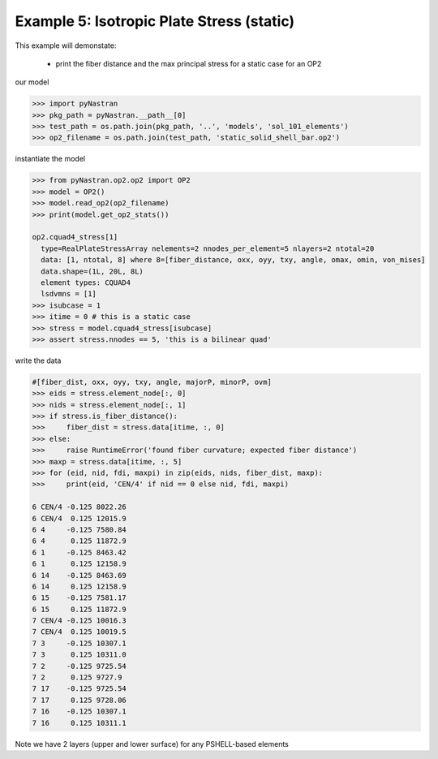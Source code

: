 .. _op2-example-5-iso-plate-stress-static:

##########################################
Example 5: Isotropic Plate Stress (static)
##########################################
This example will demonstate:

 - print the fiber distance and the max principal stress for a static case for an OP2

our model

.. code-block:: python

    >>> import pyNastran
    >>> pkg_path = pyNastran.__path__[0]
    >>> test_path = os.path.join(pkg_path, '..', 'models', 'sol_101_elements')
    >>> op2_filename = os.path.join(test_path, 'static_solid_shell_bar.op2')

instantiate the model

.. code-block:: python

    >>> from pyNastran.op2.op2 import OP2
    >>> model = OP2()
    >>> model.read_op2(op2_filename)
    >>> print(model.get_op2_stats())

    op2.cquad4_stress[1]
      type=RealPlateStressArray nelements=2 nnodes_per_element=5 nlayers=2 ntotal=20
      data: [1, ntotal, 8] where 8=[fiber_distance, oxx, oyy, txy, angle, omax, omin, von_mises]
      data.shape=(1L, 20L, 8L)
      element types: CQUAD4
      lsdvmns = [1]
    >>> isubcase = 1
    >>> itime = 0 # this is a static case
    >>> stress = model.cquad4_stress[isubcase]
    >>> assert stress.nnodes == 5, 'this is a bilinear quad'

write the data

.. code-block:: python

    #[fiber_dist, oxx, oyy, txy, angle, majorP, minorP, ovm]
    >>> eids = stress.element_node[:, 0]
    >>> nids = stress.element_node[:, 1]
    >>> if stress.is_fiber_distance():
    >>>     fiber_dist = stress.data[itime, :, 0]
    >>> else:
    >>>     raise RuntimeError('found fiber curvature; expected fiber distance')
    >>> maxp = stress.data[itime, :, 5]
    >>> for (eid, nid, fdi, maxpi) in zip(eids, nids, fiber_dist, maxp):
    >>>     print(eid, 'CEN/4' if nid == 0 else nid, fdi, maxpi)

    6 CEN/4 -0.125 8022.26
    6 CEN/4  0.125 12015.9
    6 4     -0.125 7580.84
    6 4      0.125 11872.9
    6 1     -0.125 8463.42
    6 1      0.125 12158.9
    6 14    -0.125 8463.69
    6 14     0.125 12158.9
    6 15    -0.125 7581.17
    6 15     0.125 11872.9
    7 CEN/4 -0.125 10016.3
    7 CEN/4  0.125 10019.5
    7 3     -0.125 10307.1
    7 3      0.125 10311.0
    7 2     -0.125 9725.54
    7 2      0.125 9727.9
    7 17    -0.125 9725.54
    7 17     0.125 9728.06
    7 16    -0.125 10307.1
    7 16     0.125 10311.1

Note we have 2 layers (upper and lower surface) for any PSHELL-based elements
